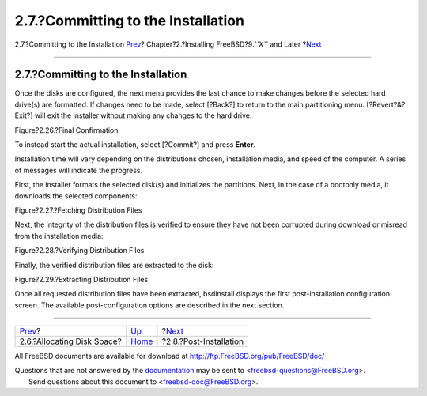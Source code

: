 ===================================
2.7.?Committing to the Installation
===================================

.. raw:: html

   <div class="navheader">

2.7.?Committing to the Installation
`Prev <bsdinstall-partitioning.html>`__?
Chapter?2.?Installing FreeBSD?9.\ *``X``* and Later
?\ `Next <bsdinstall-post.html>`__

--------------

.. raw:: html

   </div>

.. raw:: html

   <div class="sect1">

.. raw:: html

   <div class="titlepage" xmlns="">

.. raw:: html

   <div>

.. raw:: html

   <div>

2.7.?Committing to the Installation
-----------------------------------

.. raw:: html

   </div>

.. raw:: html

   </div>

.. raw:: html

   </div>

Once the disks are configured, the next menu provides the last chance to
make changes before the selected hard drive(s) are formatted. If changes
need to be made, select [?Back?] to return to the main partitioning
menu. [?Revert?&?Exit?] will exit the installer without making any
changes to the hard drive.

.. raw:: html

   <div class="figure">

.. raw:: html

   <div class="figure-title">

Figure?2.26.?Final Confirmation

.. raw:: html

   </div>

.. raw:: html

   <div class="figure-contents">

.. raw:: html

   <div class="mediaobject">

|Final Confirmation|

.. raw:: html

   </div>

.. raw:: html

   </div>

.. raw:: html

   </div>

To instead start the actual installation, select [?Commit?] and press
**Enter**.

Installation time will vary depending on the distributions chosen,
installation media, and speed of the computer. A series of messages will
indicate the progress.

First, the installer formats the selected disk(s) and initializes the
partitions. Next, in the case of a bootonly media, it downloads the
selected components:

.. raw:: html

   <div class="figure">

.. raw:: html

   <div class="figure-title">

Figure?2.27.?Fetching Distribution Files

.. raw:: html

   </div>

.. raw:: html

   <div class="figure-contents">

.. raw:: html

   <div class="mediaobject">

|Fetching Distribution Files|

.. raw:: html

   </div>

.. raw:: html

   </div>

.. raw:: html

   </div>

Next, the integrity of the distribution files is verified to ensure they
have not been corrupted during download or misread from the installation
media:

.. raw:: html

   <div class="figure">

.. raw:: html

   <div class="figure-title">

Figure?2.28.?Verifying Distribution Files

.. raw:: html

   </div>

.. raw:: html

   <div class="figure-contents">

.. raw:: html

   <div class="mediaobject">

|Verifying Distribution Files|

.. raw:: html

   </div>

.. raw:: html

   </div>

.. raw:: html

   </div>

Finally, the verified distribution files are extracted to the disk:

.. raw:: html

   <div class="figure">

.. raw:: html

   <div class="figure-title">

Figure?2.29.?Extracting Distribution Files

.. raw:: html

   </div>

.. raw:: html

   <div class="figure-contents">

.. raw:: html

   <div class="mediaobject">

|Extracting Distribution Files|

.. raw:: html

   </div>

.. raw:: html

   </div>

.. raw:: html

   </div>

Once all requested distribution files have been extracted, bsdinstall
displays the first post-installation configuration screen. The available
post-configuration options are described in the next section.

.. raw:: html

   </div>

.. raw:: html

   <div class="navfooter">

--------------

+--------------------------------------------+----------------------------+--------------------------------------+
| `Prev <bsdinstall-partitioning.html>`__?   | `Up <bsdinstall.html>`__   | ?\ `Next <bsdinstall-post.html>`__   |
+--------------------------------------------+----------------------------+--------------------------------------+
| 2.6.?Allocating Disk Space?                | `Home <index.html>`__      | ?2.8.?Post-Installation              |
+--------------------------------------------+----------------------------+--------------------------------------+

.. raw:: html

   </div>

All FreeBSD documents are available for download at
http://ftp.FreeBSD.org/pub/FreeBSD/doc/

| Questions that are not answered by the
  `documentation <http://www.FreeBSD.org/docs.html>`__ may be sent to
  <freebsd-questions@FreeBSD.org\ >.
|  Send questions about this document to <freebsd-doc@FreeBSD.org\ >.

.. |Final Confirmation| image:: bsdinstall/bsdinstall-final-confirmation.png
.. |Fetching Distribution Files| image:: bsdinstall/bsdinstall-distfile-fetching.png
.. |Verifying Distribution Files| image:: bsdinstall/bsdinstall-distfile-verifying.png
.. |Extracting Distribution Files| image:: bsdinstall/bsdinstall-distfile-extracting.png
